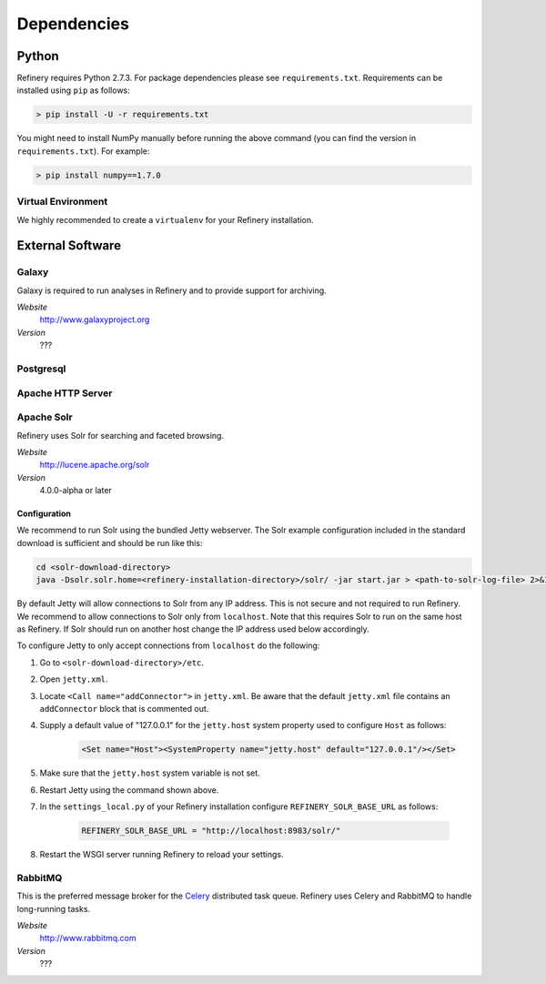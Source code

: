 .. _dependencies:

Dependencies
============

Python
------

Refinery requires Python 2.7.3. For package dependencies please see ``requirements.txt``. Requirements can be installed using ``pip``
as follows:

.. code-block:: bash

   > pip install -U -r requirements.txt

You might need to install NumPy manually before running the above command (you can find the version in ``requirements.txt``).
For example:

.. code-block:: bash

   > pip install numpy==1.7.0


Virtual Environment
^^^^^^^^^^^^^^^^^^^

We highly recommended to create a ``virtualenv`` for your Refinery installation.


External Software
-----------------

Galaxy
^^^^^^

Galaxy is required to run analyses in Refinery and to provide support for archiving.

*Website*
   http://www.galaxyproject.org

*Version*
   ???
   

Postgresql
^^^^^^^^^^

Apache HTTP Server
^^^^^^^^^^^^^^^^^^

Apache Solr
^^^^^^^^^^^

Refinery uses Solr for searching and faceted browsing.

*Website*
   http://lucene.apache.org/solr

*Version*
   4.0.0-alpha or later
   
Configuration
"""""""""""""

We recommend to run Solr using the bundled Jetty webserver. The Solr example configuration included in the standard download
is sufficient and should be run like this:

.. code-block:: bash   

   cd <solr-download-directory>
   java -Dsolr.solr.home=<refinery-installation-directory>/solr/ -jar start.jar > <path-to-solr-log-file> 2>&1 &
      
By default Jetty will allow connections to Solr from any IP address. This is not secure and not required to run Refinery. We recommend to 
allow connections to Solr only from ``localhost``. Note that this requires Solr to run on the same host as Refinery. If Solr should run on another host change
the IP address used below accordingly. 

To configure Jetty to only accept connections from ``localhost`` do the following:
   
1. Go to ``<solr-download-directory>/etc``.
2. Open ``jetty.xml``.
3. Locate ``<Call name="addConnector">`` in ``jetty.xml``. Be aware that the default ``jetty.xml`` file contains an ``addConnector`` block that is commented out. 
4. Supply a default value of "127.0.0.1" for the ``jetty.host`` system property used to configure ``Host`` as follows:

	.. code-block:: xml   

		<Set name="Host"><SystemProperty name="jetty.host" default="127.0.0.1"/></Set>

5. Make sure that the ``jetty.host`` system variable is not set. 
6. Restart Jetty using the command shown above.
7. In the ``settings_local.py`` of your Refinery installation configure ``REFINERY_SOLR_BASE_URL`` as follows:

	.. code-block:: python   

		REFINERY_SOLR_BASE_URL = "http://localhost:8983/solr/"
    
8. Restart the WSGI server running Refinery to reload your settings.

RabbitMQ
^^^^^^^^

This is the preferred message broker for the `Celery <http://celeryproject.org>`_ distributed task queue.
Refinery uses Celery and RabbitMQ to handle long-running tasks.

*Website*
   http://www.rabbitmq.com

*Version*
   ???